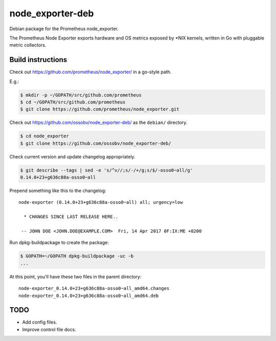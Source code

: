 node_exporter-deb
=================

Debian package for the Prometheus node_exporter.

The Prometheus Node Exporter exports hardware and OS metrics exposed by
\*NIX kernels, written in Go with pluggable metric collectors.


------------------
Build instructions
------------------

Check out https://github.com/prometheus/node_exporter/ in a go-style path.

E.g.:

.. code-block:: console

    $ mkdir -p ~/GOPATH/src/github.com/prometheus
    $ cd ~/GOPATH/src/github.com/prometheus
    $ git clone https://github.com/prometheus/node_exporter.git

Check out https://github.com/ossobv/node_exporter-deb/ as the ``debian/``
directory.

.. code-block:: console

    $ cd node_exporter
    $ git clone https://github.com/ossobv/node_exporter-deb/

Check current version and update changelog appropriately.

.. code-block:: console

    $ git describe --tags | sed -e 's/^v//;s/-/+/g;s/$/-osso0~all/g'
    0.14.0+23+g636c88a-osso0~all

Prepend something like this to the changelog::

    node-exporter (0.14.0+23+g636c88a-osso0~all) all; urgency=low

      * CHANGES SINCE LAST RELEASE HERE..

     -- JOHN DOE <JOHN.DOE@EXAMPLE.COM>  Fri, 14 Apr 2017 0F:IX:ME +0200

Run dpkg-buildpackage to create the package:

.. code-block:: console

    $ GOPATH=~/GOPATH dpkg-buildpackage -uc -b
    ...

At this point, you'll have these two files in the parent directory::

    node-exporter_0.14.0+23+g636c88a-osso0~all_amd64.changes
    node-exporter_0.14.0+23+g636c88a-osso0~all_amd64.deb


----
TODO
----

* Add config files.
* Improve control file docs.
